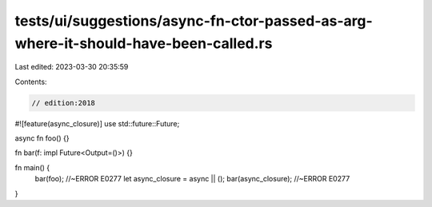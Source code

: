 tests/ui/suggestions/async-fn-ctor-passed-as-arg-where-it-should-have-been-called.rs
====================================================================================

Last edited: 2023-03-30 20:35:59

Contents:

.. code-block:: rs

    // edition:2018
#![feature(async_closure)]
use std::future::Future;

async fn foo() {}

fn bar(f: impl Future<Output=()>) {}

fn main() {
    bar(foo); //~ERROR E0277
    let async_closure = async || ();
    bar(async_closure); //~ERROR E0277
}


